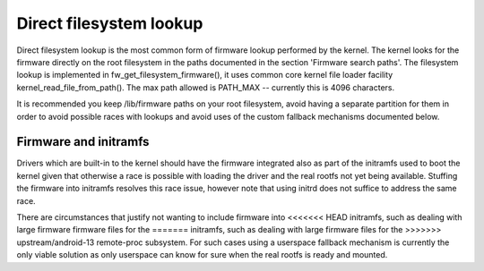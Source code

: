========================
Direct filesystem lookup
========================

Direct filesystem lookup is the most common form of firmware lookup performed
by the kernel. The kernel looks for the firmware directly on the root
filesystem in the paths documented in the section 'Firmware search paths'.
The filesystem lookup is implemented in fw_get_filesystem_firmware(), it
uses common core kernel file loader facility kernel_read_file_from_path().
The max path allowed is PATH_MAX -- currently this is 4096 characters.

It is recommended you keep /lib/firmware paths on your root filesystem,
avoid having a separate partition for them in order to avoid possible
races with lookups and avoid uses of the custom fallback mechanisms
documented below.

Firmware and initramfs
----------------------

Drivers which are built-in to the kernel should have the firmware integrated
also as part of the initramfs used to boot the kernel given that otherwise
a race is possible with loading the driver and the real rootfs not yet being
available. Stuffing the firmware into initramfs resolves this race issue,
however note that using initrd does not suffice to address the same race.

There are circumstances that justify not wanting to include firmware into
<<<<<<< HEAD
initramfs, such as dealing with large firmware firmware files for the
=======
initramfs, such as dealing with large firmware files for the
>>>>>>> upstream/android-13
remote-proc subsystem. For such cases using a userspace fallback mechanism
is currently the only viable solution as only userspace can know for sure
when the real rootfs is ready and mounted.
